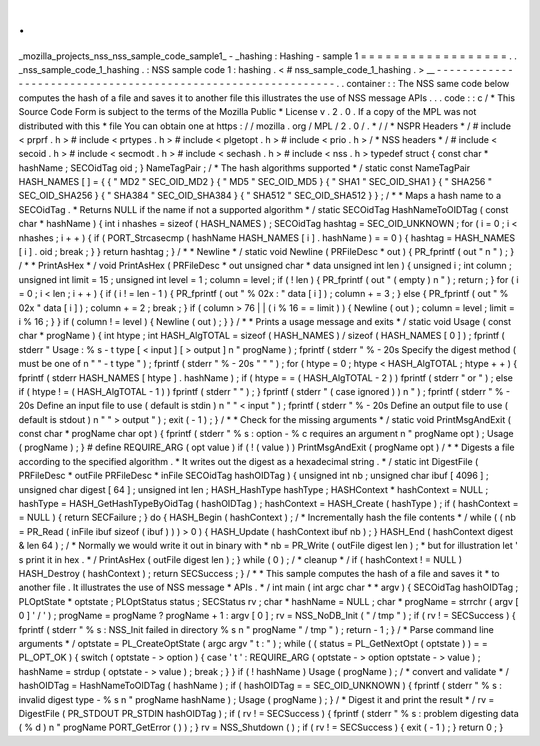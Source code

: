 .
.
_mozilla_projects_nss_nss_sample_code_sample1_
-
_hashing
:
Hashing
-
sample
1
=
=
=
=
=
=
=
=
=
=
=
=
=
=
=
=
=
=
.
.
_nss_sample_code_1_hashing
.
:
NSS
sample
code
1
:
hashing
.
<
#
nss_sample_code_1_hashing
.
>
__
-
-
-
-
-
-
-
-
-
-
-
-
-
-
-
-
-
-
-
-
-
-
-
-
-
-
-
-
-
-
-
-
-
-
-
-
-
-
-
-
-
-
-
-
-
-
-
-
-
-
-
-
-
-
-
-
-
-
-
-
-
.
.
container
:
:
The
NSS
same
code
below
computes
the
hash
of
a
file
and
saves
it
to
another
file
this
illustrates
the
use
of
NSS
message
APIs
.
.
.
code
:
:
c
/
*
This
Source
Code
Form
is
subject
to
the
terms
of
the
Mozilla
Public
*
License
v
.
2
.
0
.
If
a
copy
of
the
MPL
was
not
distributed
with
this
*
file
You
can
obtain
one
at
https
:
/
/
mozilla
.
org
/
MPL
/
2
.
0
/
.
*
/
/
*
NSPR
Headers
*
/
#
include
<
prprf
.
h
>
#
include
<
prtypes
.
h
>
#
include
<
plgetopt
.
h
>
#
include
<
prio
.
h
>
/
*
NSS
headers
*
/
#
include
<
secoid
.
h
>
#
include
<
secmodt
.
h
>
#
include
<
sechash
.
h
>
#
include
<
nss
.
h
>
typedef
struct
{
const
char
*
hashName
;
SECOidTag
oid
;
}
NameTagPair
;
/
*
The
hash
algorithms
supported
*
/
static
const
NameTagPair
HASH_NAMES
[
]
=
{
{
"
MD2
"
SEC_OID_MD2
}
{
"
MD5
"
SEC_OID_MD5
}
{
"
SHA1
"
SEC_OID_SHA1
}
{
"
SHA256
"
SEC_OID_SHA256
}
{
"
SHA384
"
SEC_OID_SHA384
}
{
"
SHA512
"
SEC_OID_SHA512
}
}
;
/
*
*
Maps
a
hash
name
to
a
SECOidTag
.
*
Returns
NULL
if
the
name
if
not
a
supported
algorithm
*
/
static
SECOidTag
HashNameToOIDTag
(
const
char
*
hashName
)
{
int
i
nhashes
=
sizeof
(
HASH_NAMES
)
;
SECOidTag
hashtag
=
SEC_OID_UNKNOWN
;
for
(
i
=
0
;
i
<
nhashes
;
i
+
+
)
{
if
(
PORT_Strcasecmp
(
hashName
HASH_NAMES
[
i
]
.
hashName
)
=
=
0
)
{
hashtag
=
HASH_NAMES
[
i
]
.
oid
;
break
;
}
}
return
hashtag
;
}
/
*
*
Newline
*
/
static
void
Newline
(
PRFileDesc
*
out
)
{
PR_fprintf
(
out
"
\
n
"
)
;
}
/
*
*
PrintAsHex
*
/
void
PrintAsHex
(
PRFileDesc
*
out
unsigned
char
*
data
unsigned
int
len
)
{
unsigned
i
;
int
column
;
unsigned
int
limit
=
15
;
unsigned
int
level
=
1
;
column
=
level
;
if
(
!
len
)
{
PR_fprintf
(
out
"
(
empty
)
\
n
"
)
;
return
;
}
for
(
i
=
0
;
i
<
len
;
i
+
+
)
{
if
(
i
!
=
len
-
1
)
{
PR_fprintf
(
out
"
%
02x
:
"
data
[
i
]
)
;
column
+
=
3
;
}
else
{
PR_fprintf
(
out
"
%
02x
"
data
[
i
]
)
;
column
+
=
2
;
break
;
}
if
(
column
>
76
|
|
(
i
%
16
=
=
limit
)
)
{
Newline
(
out
)
;
column
=
level
;
limit
=
i
%
16
;
}
}
if
(
column
!
=
level
)
{
Newline
(
out
)
;
}
}
/
*
*
Prints
a
usage
message
and
exits
*
/
static
void
Usage
(
const
char
*
progName
)
{
int
htype
;
int
HASH_AlgTOTAL
=
sizeof
(
HASH_NAMES
)
/
sizeof
(
HASH_NAMES
[
0
]
)
;
fprintf
(
stderr
"
Usage
:
%
s
-
t
type
[
<
input
]
[
>
output
]
\
n
"
progName
)
;
fprintf
(
stderr
"
%
-
20s
Specify
the
digest
method
(
must
be
one
of
\
n
"
"
-
t
type
"
)
;
fprintf
(
stderr
"
%
-
20s
"
"
"
)
;
for
(
htype
=
0
;
htype
<
HASH_AlgTOTAL
;
htype
+
+
)
{
fprintf
(
stderr
HASH_NAMES
[
htype
]
.
hashName
)
;
if
(
htype
=
=
(
HASH_AlgTOTAL
-
2
)
)
fprintf
(
stderr
"
or
"
)
;
else
if
(
htype
!
=
(
HASH_AlgTOTAL
-
1
)
)
fprintf
(
stderr
"
"
)
;
}
fprintf
(
stderr
"
(
case
ignored
)
)
\
n
"
)
;
fprintf
(
stderr
"
%
-
20s
Define
an
input
file
to
use
(
default
is
stdin
)
\
n
"
"
<
input
"
)
;
fprintf
(
stderr
"
%
-
20s
Define
an
output
file
to
use
(
default
is
stdout
)
\
n
"
"
>
output
"
)
;
exit
(
-
1
)
;
}
/
*
*
Check
for
the
missing
arguments
*
/
static
void
PrintMsgAndExit
(
const
char
*
progName
char
opt
)
{
fprintf
(
stderr
"
%
s
:
option
-
%
c
requires
an
argument
\
n
"
progName
opt
)
;
Usage
(
progName
)
;
}
#
define
REQUIRE_ARG
(
opt
value
)
if
(
!
(
value
)
)
PrintMsgAndExit
(
progName
opt
)
/
*
*
Digests
a
file
according
to
the
specified
algorithm
.
*
It
writes
out
the
digest
as
a
hexadecimal
string
.
*
/
static
int
DigestFile
(
PRFileDesc
*
outFile
PRFileDesc
*
inFile
SECOidTag
hashOIDTag
)
{
unsigned
int
nb
;
unsigned
char
ibuf
[
4096
]
;
unsigned
char
digest
[
64
]
;
unsigned
int
len
;
HASH_HashType
hashType
;
HASHContext
*
hashContext
=
NULL
;
hashType
=
HASH_GetHashTypeByOidTag
(
hashOIDTag
)
;
hashContext
=
HASH_Create
(
hashType
)
;
if
(
hashContext
=
=
NULL
)
{
return
SECFailure
;
}
do
{
HASH_Begin
(
hashContext
)
;
/
*
Incrementally
hash
the
file
contents
*
/
while
(
(
nb
=
PR_Read
(
inFile
ibuf
sizeof
(
ibuf
)
)
)
>
0
)
{
HASH_Update
(
hashContext
ibuf
nb
)
;
}
HASH_End
(
hashContext
digest
&
len
64
)
;
/
*
Normally
we
would
write
it
out
in
binary
with
*
nb
=
PR_Write
(
outFile
digest
len
)
;
*
but
for
illustration
let
'
s
print
it
in
hex
.
*
/
PrintAsHex
(
outFile
digest
len
)
;
}
while
(
0
)
;
/
*
cleanup
*
/
if
(
hashContext
!
=
NULL
)
HASH_Destroy
(
hashContext
)
;
return
SECSuccess
;
}
/
*
*
This
sample
computes
the
hash
of
a
file
and
saves
it
*
to
another
file
.
It
illustrates
the
use
of
NSS
message
*
APIs
.
*
/
int
main
(
int
argc
char
*
*
argv
)
{
SECOidTag
hashOIDTag
;
PLOptState
*
optstate
;
PLOptStatus
status
;
SECStatus
rv
;
char
*
hashName
=
NULL
;
char
*
progName
=
strrchr
(
argv
[
0
]
'
/
'
)
;
progName
=
progName
?
progName
+
1
:
argv
[
0
]
;
rv
=
NSS_NoDB_Init
(
"
/
tmp
"
)
;
if
(
rv
!
=
SECSuccess
)
{
fprintf
(
stderr
"
%
s
:
NSS_Init
failed
in
directory
%
s
\
n
"
progName
"
/
tmp
"
)
;
return
-
1
;
}
/
*
Parse
command
line
arguments
*
/
optstate
=
PL_CreateOptState
(
argc
argv
"
t
:
"
)
;
while
(
(
status
=
PL_GetNextOpt
(
optstate
)
)
=
=
PL_OPT_OK
)
{
switch
(
optstate
-
>
option
)
{
case
'
t
'
:
REQUIRE_ARG
(
optstate
-
>
option
optstate
-
>
value
)
;
hashName
=
strdup
(
optstate
-
>
value
)
;
break
;
}
}
if
(
!
hashName
)
Usage
(
progName
)
;
/
*
convert
and
validate
*
/
hashOIDTag
=
HashNameToOIDTag
(
hashName
)
;
if
(
hashOIDTag
=
=
SEC_OID_UNKNOWN
)
{
fprintf
(
stderr
"
%
s
:
invalid
digest
type
-
%
s
\
n
"
progName
hashName
)
;
Usage
(
progName
)
;
}
/
*
Digest
it
and
print
the
result
*
/
rv
=
DigestFile
(
PR_STDOUT
PR_STDIN
hashOIDTag
)
;
if
(
rv
!
=
SECSuccess
)
{
fprintf
(
stderr
"
%
s
:
problem
digesting
data
(
%
d
)
\
n
"
progName
PORT_GetError
(
)
)
;
}
rv
=
NSS_Shutdown
(
)
;
if
(
rv
!
=
SECSuccess
)
{
exit
(
-
1
)
;
}
return
0
;
}
